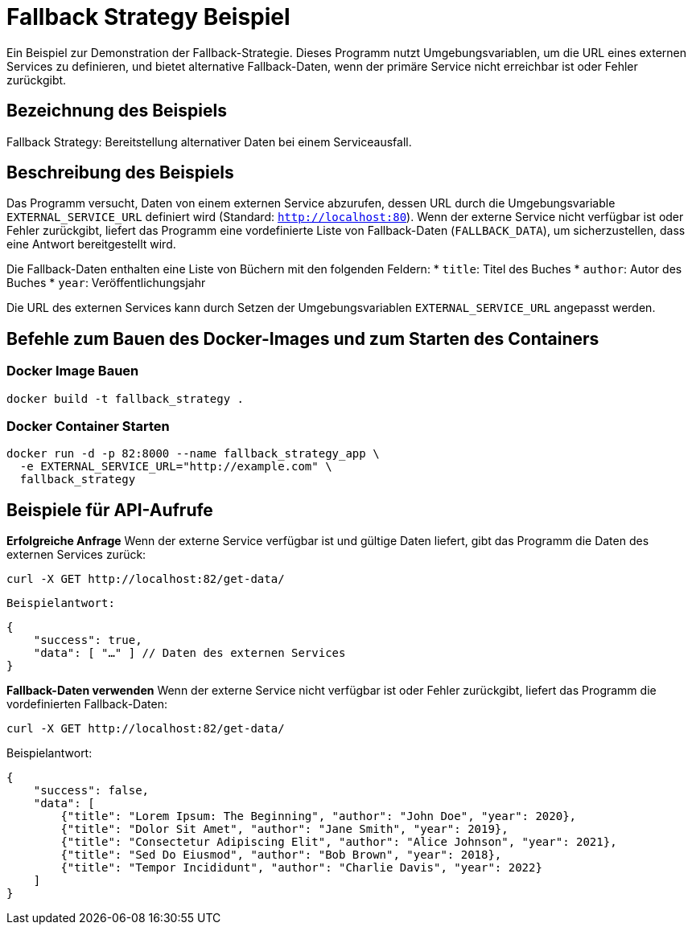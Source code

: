 = Fallback Strategy Beispiel

Ein Beispiel zur Demonstration der Fallback-Strategie. Dieses Programm nutzt Umgebungsvariablen, um die URL eines externen Services zu definieren, und bietet alternative Fallback-Daten, wenn der primäre Service nicht erreichbar ist oder Fehler zurückgibt.

== Bezeichnung des Beispiels

Fallback Strategy: Bereitstellung alternativer Daten bei einem Serviceausfall.

== Beschreibung des Beispiels

Das Programm versucht, Daten von einem externen Service abzurufen, dessen URL durch die Umgebungsvariable `EXTERNAL_SERVICE_URL` definiert wird (Standard: `http://localhost:80`). Wenn der externe Service nicht verfügbar ist oder Fehler zurückgibt, liefert das Programm eine vordefinierte Liste von Fallback-Daten (`FALLBACK_DATA`), um sicherzustellen, dass eine Antwort bereitgestellt wird.

Die Fallback-Daten enthalten eine Liste von Büchern mit den folgenden Feldern:
* `title`: Titel des Buches
* `author`: Autor des Buches
* `year`: Veröffentlichungsjahr

Die URL des externen Services kann durch Setzen der Umgebungsvariablen `EXTERNAL_SERVICE_URL` angepasst werden.

== Befehle zum Bauen des Docker-Images und zum Starten des Containers

=== Docker Image Bauen

[source,bash]
----
docker build -t fallback_strategy .
----

=== Docker Container Starten

[source,bash]
----
docker run -d -p 82:8000 --name fallback_strategy_app \
  -e EXTERNAL_SERVICE_URL="http://example.com" \
  fallback_strategy
----

== Beispiele für API-Aufrufe

**Erfolgreiche Anfrage**  
   Wenn der externe Service verfügbar ist und gültige Daten liefert, gibt das Programm die Daten des externen Services zurück:
   
[source,bash]
----
curl -X GET http://localhost:82/get-data/
----

   Beispielantwort:

[source,json]
----
{
    "success": true,
    "data": [ "…" ] // Daten des externen Services
}
----

**Fallback-Daten verwenden**  
Wenn der externe Service nicht verfügbar ist oder Fehler zurückgibt, liefert das Programm die vordefinierten Fallback-Daten:

[source,bash]
----
curl -X GET http://localhost:82/get-data/
----

Beispielantwort:

[source,json]
----
{
    "success": false,
    "data": [
        {"title": "Lorem Ipsum: The Beginning", "author": "John Doe", "year": 2020},
        {"title": "Dolor Sit Amet", "author": "Jane Smith", "year": 2019},
        {"title": "Consectetur Adipiscing Elit", "author": "Alice Johnson", "year": 2021},
        {"title": "Sed Do Eiusmod", "author": "Bob Brown", "year": 2018},
        {"title": "Tempor Incididunt", "author": "Charlie Davis", "year": 2022}
    ]
}
----